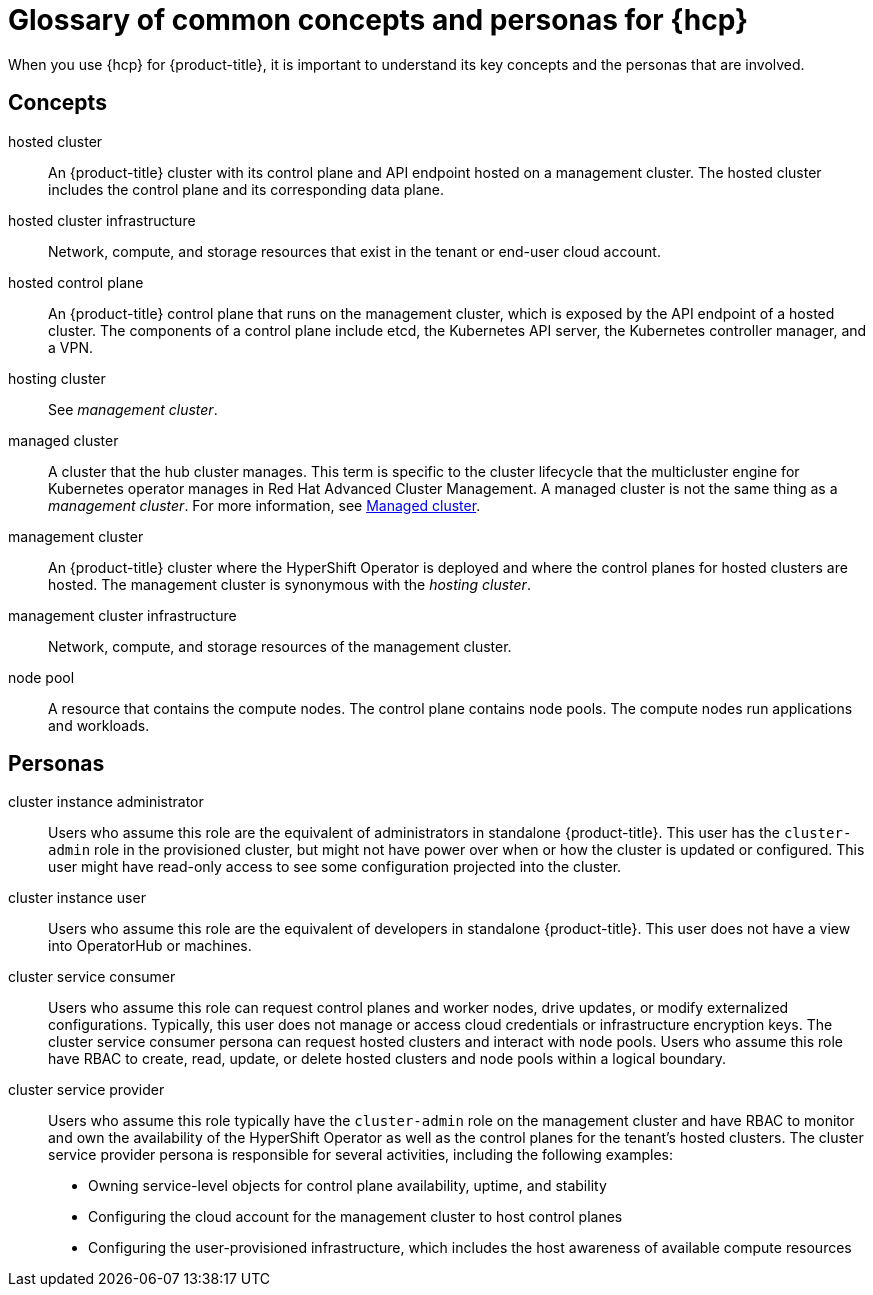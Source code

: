 // Module included in the following assemblies:
//
// * architecture/control-plane.adoc
// * hosted-control-planes/index.adoc


:_mod-docs-content-type: CONCEPT
[id="hosted-control-planes-concepts-personas_{context}"]
= Glossary of common concepts and personas for {hcp}

When you use {hcp} for {product-title}, it is important to understand its key concepts and the personas that are involved.

[id="hosted-control-planes-concepts_{context}"]
== Concepts

hosted cluster:: An {product-title} cluster with its control plane and API endpoint hosted on a management cluster. The hosted cluster includes the control plane and its corresponding data plane.

hosted cluster infrastructure:: Network, compute, and storage resources that exist in the tenant or end-user cloud account.

hosted control plane:: An {product-title} control plane that runs on the management cluster, which is exposed by the API endpoint of a hosted cluster. The components of a control plane include etcd, the Kubernetes API server, the Kubernetes controller manager, and a VPN.

hosting cluster:: See _management cluster_.

managed cluster:: A cluster that the hub cluster manages. This term is specific to the cluster lifecycle that the multicluster engine for Kubernetes operator manages in Red Hat Advanced Cluster Management. A managed cluster is not the same thing as a _management cluster_. For more information, see link:https://access.redhat.com/documentation/en-us/red_hat_advanced_cluster_management_for_kubernetes/2.9/html/about/welcome-to-red-hat-advanced-cluster-management-for-kubernetes#managed-cluster[Managed cluster].

management cluster:: An {product-title} cluster where the HyperShift Operator is deployed and where the control planes for hosted clusters are hosted. The management cluster is synonymous with the _hosting cluster_.

management cluster infrastructure:: Network, compute, and storage resources of the management cluster.

node pool:: A resource that contains the compute nodes. The control plane contains node pools. The compute nodes run applications and workloads.

[id="hosted-control-planes-personas_{context}"]
== Personas

cluster instance administrator:: Users who assume this role are the equivalent of administrators in standalone {product-title}. This user has the `cluster-admin` role in the provisioned cluster, but might not have power over when or how the cluster is updated or configured. This user might have read-only access to see some configuration projected into the cluster.

cluster instance user:: Users who assume this role are the equivalent of developers in standalone {product-title}. This user does not have a view into OperatorHub or machines.

cluster service consumer:: Users who assume this role can request control planes and worker nodes, drive updates, or modify externalized configurations. Typically, this user does not manage or access cloud credentials or infrastructure encryption keys. The cluster service consumer persona can request hosted clusters and interact with node pools. Users who assume this role have RBAC to create, read, update, or delete hosted clusters and node pools within a logical boundary.

cluster service provider:: Users who assume this role typically have the `cluster-admin` role on the management cluster and have RBAC to monitor and own the availability of the HyperShift Operator as well as the control planes for the tenant's hosted clusters. The cluster service provider persona is responsible for several activities, including the following examples:
** Owning service-level objects for control plane availability, uptime, and stability
** Configuring the cloud account for the management cluster to host control planes
** Configuring the user-provisioned infrastructure, which includes the host awareness of available compute resources

